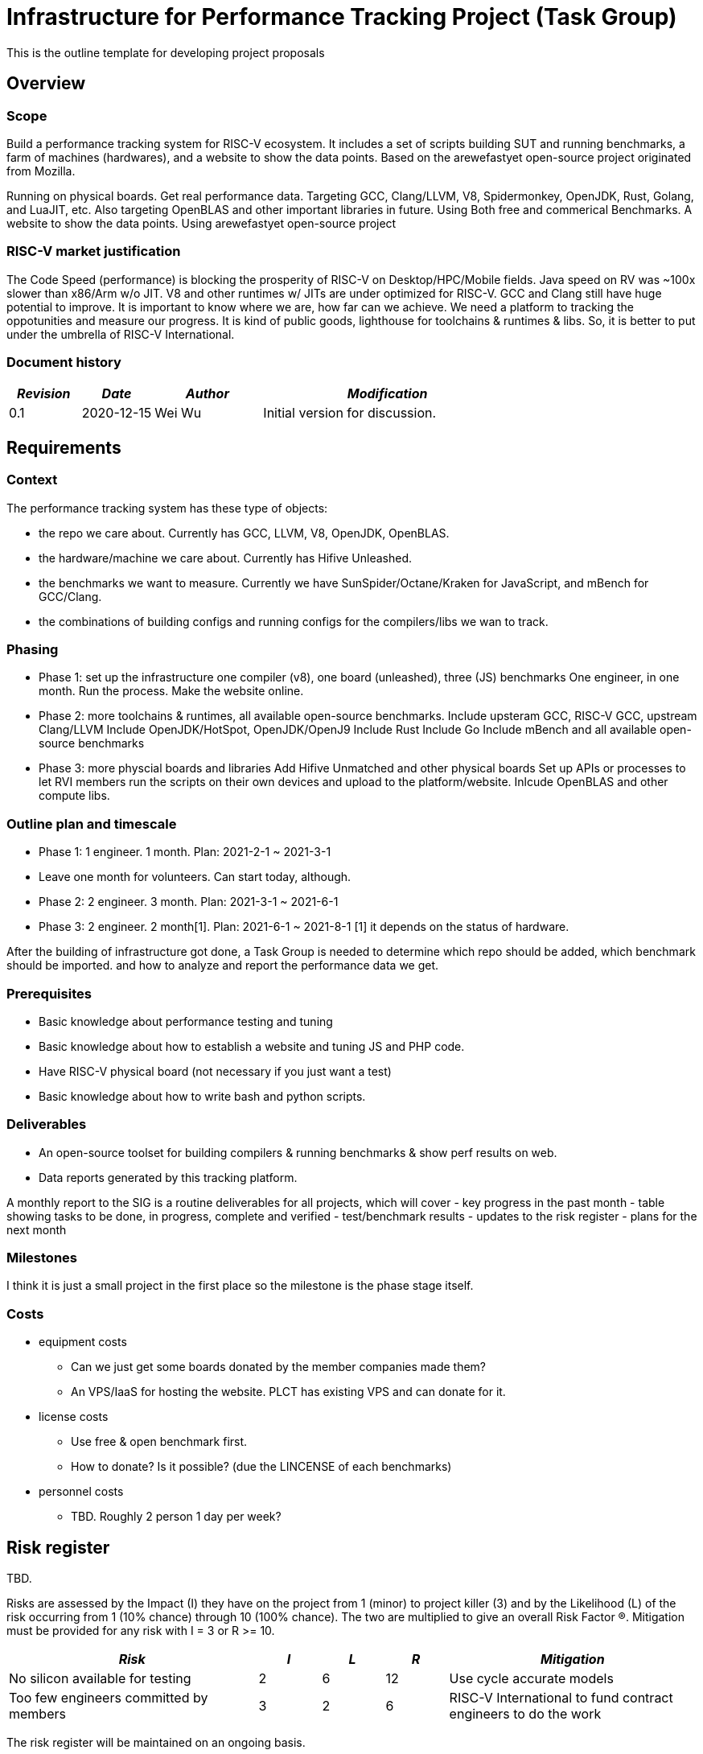 
= Infrastructure for Performance Tracking Project (Task Group)
////
SPDX-License-Identifier: CC-BY-4.0

Document conventions:
- one line per paragraph (don't fill lines - this makes changes clearer)
- Wikipedia heading conventions (First word only capitalized)
- US spelling throughout.
////

This is the outline template for developing project proposals

== Overview

=== Scope

Build a performance tracking system for RISC-V ecosystem.
It includes a set of scripts building SUT and running benchmarks, a farm of machines (hardwares), and a website to show the data points.
Based on the arewefastyet open-source project originated from Mozilla.

Running on physical boards. Get real performance data.
Targeting GCC, Clang/LLVM, V8, Spidermonkey, OpenJDK, Rust, Golang, and LuaJIT, etc.
Also targeting OpenBLAS and other important libraries in future.
Using Both free and commerical Benchmarks.
A website to show the data points. Using arewefastyet open-source project


=== RISC-V market justification

The Code Speed (performance) is blocking the prosperity of RISC-V on Desktop/HPC/Mobile fields.
Java speed on RV was ~100x slower than x86/Arm w/o JIT.
V8 and other runtimes w/ JITs are under optimized for RISC-V.
GCC and Clang still have huge potential to improve.
It is important to know where we are, how far can we achieve.
We need a platform to tracking the oppotunities and measure our progress.
It is kind of public goods, lighthouse for toolchains & runtimes & libs.
So, it is better to put under the umbrella of RISC-V International.

=== Document history

[cols="<2,<2,<3,<7",options="header,pagewidth",]
|================================================================================
| _Revision_ | _Date_        | _Author_ | _Modification_
| 0.1       | 2020-12-15   |

Wei Wu |

Initial version for discussion.

|================================================================================

== Requirements

=== Context

The performance tracking system has these type of objects:

* the repo we care about. Currently has GCC, LLVM, V8, OpenJDK, OpenBLAS.
* the hardware/machine we care about. Currently has Hifive Unleashed.
* the benchmarks we want to measure. Currently we have SunSpider/Octane/Kraken for JavaScript, and mBench for GCC/Clang.
* the combinations of building configs and running configs for the compilers/libs we wan to track.

=== Phasing

* Phase 1: set up the infrastructure
  one compiler (v8), one board (unleashed), three (JS) benchmarks
  One engineer, in one month. Run the process. Make the website online.

* Phase 2: more toolchains & runtimes, all available open-source benchmarks.
  Include upsteram GCC, RISC-V GCC, upstream Clang/LLVM
  Include OpenJDK/HotSpot, OpenJDK/OpenJ9
  Include Rust
  Include Go
  Include mBench and all available open-source benchmarks

* Phase 3: more physcial boards and libraries
  Add Hifive Unmatched and other physical boards
  Set up APIs or processes to let RVI members run the scripts on their own devices and upload to the platform/website.
  Inlcude OpenBLAS and other compute libs.

=== Outline plan and timescale

* Phase 1: 1 engineer. 1 month. Plan: 2021-2-1 ~ 2021-3-1
    * Leave one month for volunteers. Can start today, although.
* Phase 2: 2 engineer. 3 month. Plan: 2021-3-1 ~ 2021-6-1
* Phase 3: 2 engineer. 2 month[1]. Plan: 2021-6-1 ~ 2021-8-1
  [1] it depends on the status of hardware.

After the building of infrastructure got done, a Task Group is needed to determine which repo should be added, which benchmark should be imported. and how to analyze and report the performance data we get.

=== Prerequisites

* Basic knowledge about performance testing and tuning
* Basic knowledge about how to establish a website and tuning JS and PHP code.
* Have RISC-V physical board (not necessary if you just want a test)
* Basic knowledge about how to write bash and python scripts.


=== Deliverables

* An open-source toolset for building compilers & running benchmarks & show perf results on web.
* Data reports generated by this tracking platform.

A monthly report to the SIG is a routine deliverables for all projects, which will cover
- key progress in the past month
- table showing tasks to be done, in progress, complete and verified
- test/benchmark results
- updates to the risk register
- plans for the next month

=== Milestones

I think it is just a small project in the first place so the milestone is the phase stage itself.

=== Costs

* equipment costs
  - Can we just get some boards donated by the member companies made them?
  - An VPS/IaaS for hosting the website. PLCT has existing VPS and can donate for it.
* license costs
  - Use free & open benchmark first.
  - How to donate? Is it possible? (due the LINCENSE of each benchmarks)
* personnel costs
  - TBD. Roughly 2 person 1 day per week?

== Risk register

TBD.

Risks are assessed by the Impact (I) they have on the project from 1 (minor) to project killer (3) and by the Likelihood (L) of the risk occurring from 1 (10% chance) through 10 (100% chance).  The two are multiplied to give an overall Risk Factor (R).  Mitigation must be provided for any risk with I = 3 or R >= 10.

[cols="<4,1,1,1,<4",options="header,pagewidth",]
|=============================================================================
| _Risk_  | _I_ | _L_ | _R_ | _Mitigation_
| No silicon available for testing | 2 | 6 | 12 | Use cycle accurate models
| Too few engineers committed by members |

3 | 2  | 6 |

RISC-V International to fund contract engineers to do the work
|=============================================================================

The risk register will be maintained on an ongoing basis.

== Support

* Physical boards are needed.
  - Especially the boards that can run Linux are welcome.
* Members can run scripts in their own boards and upload the data.
* Need commercial toolchains & runtimes run the scripts and send back the performance data to the tracking platform.


Table of member organizations and commitments

[cols="<4,<4,1,1,1",options="header,pagewidth",]
|=============================================================================
| _Organization_  | _Commitment_ | _Past_ | _2021_ | _2022_
| PLCT Lab.       | 12 engineer months compiler expertise | X | X |
| Welcome Inc        | €50k funding |     |     | X
| ...             | ...          | ... | ... | ...
|=============================================================================
